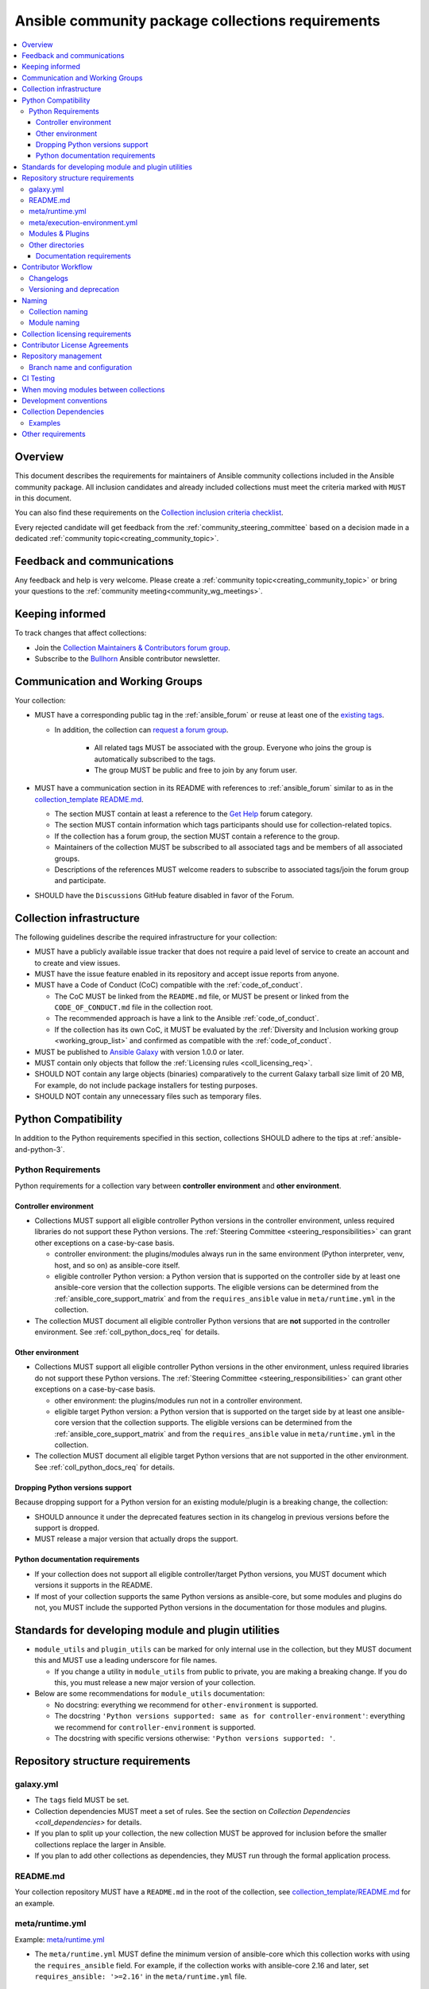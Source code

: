 ..
   THIS DOCUMENT IS OWNED BY THE ANSIBLE COMMUNITY STEERING COMMITTEE. ALL CHANGES MUST BE APPROVED BY THE STEERING COMMITTEE!
   For small changes (fixing typos, language errors, etc.) create a PR and ping @ansible/steering-committee.
   For other changes, create a :ref:`topic<creating_community_topic>` on the Forum to discuss the changes.
   (Creating a draft PR for this file and mentioning it in the community topic is also OK.)

.. _collections_requirements:

**************************************************
Ansible community package collections requirements
**************************************************

.. contents::
    :local:

Overview
========

This document describes the requirements for maintainers of Ansible community collections included in the Ansible community package. All inclusion candidates and already included collections must meet the criteria marked with ``MUST`` in this document.

You can also find these requirements on the `Collection inclusion criteria checklist <https://github.com/ansible-collections/overview/blob/main/collection_checklist.md>`_.

Every rejected candidate will get feedback from the :ref:`community_steering_committee` based on a decision made in a dedicated :ref:`community topic<creating_community_topic>`.

Feedback and communications
==============================

Any feedback and help is very welcome. Please create a :ref:`community topic<creating_community_topic>` or bring your questions to the :ref:`community meeting<community_wg_meetings>`.

Keeping informed
================

To track changes that affect collections:

* Join the `Collection Maintainers & Contributors forum group <https://forum.ansible.com/g/CollectionMaintainer>`_.
* Subscribe to the `Bullhorn <https://docs.ansible.com/ansible/devel/community/communication.html#the-bullhorn>`_ Ansible contributor newsletter.

.. _coll_wg_reqs:

Communication and Working Groups
================================

Your collection:

* MUST have a corresponding public tag in the :ref:`ansible_forum` or reuse at least one of the `existing tags <https://forum.ansible.com/tags>`_.

  * In addition, the collection can `request a forum group <https://docs.ansible.com/ansible/devel/community/communication.html#requesting-a-forum-group>`_.

     * All related tags MUST be associated with the group. Everyone who joins the group is automatically subscribed to the tags.
     * The group MUST be public and free to join by any forum user.

* MUST have a communication section in its README with references to :ref:`ansible_forum` similar to as in the `collection_template README.md <https://github.com/ansible-collections/collection_template#communication>`_.

  * The section MUST contain at least a reference to the `Get Help <https://forum.ansible.com/c/help/6>`_ forum category.
  * The section MUST contain information which tags participants should use for collection-related topics.
  * If the collection has a forum group, the section MUST contain a reference to the group.
  * Maintainers of the collection MUST be subscribed to all associated tags and be members of all associated groups.
  * Descriptions of the references MUST welcome readers to subscribe to associated tags/join the forum group and participate.

* SHOULD have the ``Discussions`` GitHub feature disabled in favor of the Forum.

.. _coll_infrastructure_reqs:

Collection infrastructure
=========================

The following guidelines describe the required infrastructure for your collection:

* MUST have a publicly available issue tracker that does not require a paid level of service to create an account and to create and view issues.
* MUST have the issue feature enabled in its repository and accept issue reports from anyone.
* MUST have a Code of Conduct (CoC) compatible with the :ref:`code_of_conduct`.

  * The CoC MUST be linked from the ``README.md`` file, or MUST be present or linked from the ``CODE_OF_CONDUCT.md`` file in the collection root.
  * The recommended approach is have a link to the Ansible :ref:`code_of_conduct`.
  * If the collection has its own CoC, it MUST be evaluated by the :ref:`Diversity and Inclusion working group <working_group_list>` and confirmed as compatible with the :ref:`code_of_conduct`.

* MUST be published to `Ansible Galaxy <https://galaxy.ansible.com>`_ with version 1.0.0 or later.
* MUST contain only objects that follow the :ref:`Licensing rules <coll_licensing_req>`.
* SHOULD NOT contain any large objects (binaries) comparatively to the current Galaxy tarball size limit of 20 MB, For example, do not include package installers for testing purposes.
* SHOULD NOT contain any unnecessary files such as temporary files.

.. _coll_python_compatibility:

Python Compatibility
====================

In addition to the Python requirements specified in this section, collections SHOULD adhere to the tips at :ref:`ansible-and-python-3`.

.. _coll_python_reqs:

Python Requirements
-------------------

Python requirements for a collection vary between **controller environment** and **other environment**.

.. _coll_controller_req:

Controller environment
~~~~~~~~~~~~~~~~~~~~~~

* Collections MUST support all eligible controller Python versions in the controller environment, unless required libraries do not support these Python versions. The :ref:`Steering Committee <steering_responsibilities>` can grant other exceptions on a case-by-case basis. 

  * controller environment: the plugins/modules always run in the same environment (Python interpreter, venv, host, and so on) as ansible-core itself.
  * eligible controller Python version: a Python version that is supported on the controller side by at least one ansible-core version that the collection supports. The eligible versions can be determined from the :ref:`ansible_core_support_matrix` and from the ``requires_ansible`` value in ``meta/runtime.yml`` in the collection.

* The collection MUST document all eligible controller Python versions that are **not** supported in the controller environment. See :ref:`coll_python_docs_req` for details.

Other environment
~~~~~~~~~~~~~~~~~

* Collections MUST support all eligible controller Python versions in the other environment, unless required libraries do not support these Python versions. The :ref:`Steering Committee <steering_responsibilities>` can grant other exceptions on a case-by-case basis. 

  * other environment: the plugins/modules run not in a controller environment.
  * eligible target Python version: a Python version that is supported on the target side by at least one ansible-core version that the collection supports. The eligible versions can be determined from the :ref:`ansible_core_support_matrix` and from the ``requires_ansible`` value in ``meta/runtime.yml`` in the collection.

* The collection MUST document all eligible target Python versions that are not supported in the other environment. See :ref:`coll_python_docs_req` for details.

Dropping Python versions support
~~~~~~~~~~~~~~~~~~~~~~~~~~~~~~~~

Because dropping support for a Python version for an existing module/plugin is a breaking change, the collection:

* SHOULD announce it under the deprecated features section in its changelog in previous versions before the support is dropped.
* MUST release a major version that actually drops the support.

.. _coll_python_docs_req:

Python documentation requirements
~~~~~~~~~~~~~~~~~~~~~~~~~~~~~~~~~~

* If your collection does not support all eligible controller/target Python versions, you MUST document which versions it supports in the README.
* If most of your collection supports the same Python versions as ansible-core, but some modules and plugins do not, you MUST include the supported Python versions in the documentation for those modules and plugins.

.. _coll_plugin_standards:

Standards for developing module and plugin utilities
====================================================

* ``module_utils`` and ``plugin_utils`` can be marked for only internal use in the collection, but they MUST document this and MUST use a leading underscore for file names.

  * If you change a utility in ``module_utils`` from public to private, you are making a breaking change. If you do this, you must release a new major version of your collection.

* Below are some recommendations for ``module_utils`` documentation:

  * No docstring: everything we recommend for ``other-environment`` is supported.
  * The docstring ``'Python versions supported: same as for controller-environment'``: everything we recommend for ``controller-environment`` is supported.
  * The docstring with specific versions otherwise: ``'Python versions supported: '``.

.. _coll_repo_structure:

Repository structure requirements
==================================

galaxy.yml
----------

* The ``tags`` field MUST be set.
* Collection dependencies MUST meet a set of rules. See the section on `Collection Dependencies <coll_dependencies>` for details.
* If you plan to split up your collection, the new collection MUST be approved for inclusion before the smaller collections replace the larger in Ansible.
* If you plan to add other collections as dependencies, they MUST run through the formal application process.

.. _coll_readme_req:

README.md
---------

Your collection repository MUST have a ``README.md`` in the root of the collection, see `collection_template/README.md <https://github.com/ansible-collections/collection_template/blob/main/README.md>`_ for an example.

meta/runtime.yml
----------------

Example: `meta/runtime.yml <https://github.com/ansible-collections/collection_template/blob/main/meta/runtime.yml>`_

* The ``meta/runtime.yml`` MUST define the minimum version of ansible-core which this collection works with using the ``requires_ansible`` field. For example, if the collection works with ansible-core 2.16 and later, set ``requires_ansible: '>=2.16'`` in the ``meta/runtime.yml`` file.

.. _coll_module-reqs:

meta/execution-environment.yml
------------------------------

If a collection has controller-side Python package and/or system package requirements, to allow easy `execution environment <https://ansible.readthedocs.io/en/latest/getting_started_ee/index.html>`_ building, they SHOULD be listed in corresponding files under the ``meta`` directory, specified in ``meta/execution-environment.yml``, and `verified <https://ansible.readthedocs.io/projects/builder/en/latest/collection_metadata/#when-installing-collections-using-ansible-galaxy>`_.

See the `Collection-level dependencies guide <https://ansible.readthedocs.io/projects/builder/en/latest/collection_metadata/#collection-level-dependencies>`_ for more information and `collection_template/meta <https://github.com/ansible-collections/collection_template/tree/main/meta>` directory content as an example.

Modules & Plugins
------------------

* Collections MUST only use the directories specified below in the ``plugins/`` directory and
  only for the purposes listed:

  :Those recognized by ansible-core: ``doc_fragments``, ``modules``, ``module_utils``, ``terminal``, and those listed in :ref:`working_with_plugins`. This list can be verified by looking at the last element of the package argument of each ``*_loader`` in https://github.com/ansible/ansible/blob/devel/lib/ansible/plugins/loader.py#L1126
  :plugin_utils: For shared code which is only used controller-side, not in modules.
  :sub_plugins: For other plugins that are managed by plugins inside of collections instead of ansible-core.  We use a subfolder so there aren't conflicts when ansible-core adds new plugin types.

  The core team (which maintains ansible-core) has committed not to use these directories for
  anything which would conflict with the uses specified here.

Other directories
-----------------

* Collections MUST not use files outside ``meta/``, ``plugins/``, ``roles/`` and ``playbooks/`` in any plugin, role, or playbook that can be called by FQCN, used from other collections, or used from user playbooks and roles.

  * A collection MUST work if every file or directory is deleted from the installed collection except those four directories and their contents.
  * Internal plugins, roles and playbooks (artifacts used only in testing, or only to release the collection, or only for some other internal purpose and not used externally) are exempt from this rule and may rely on files in other directories.

.. _coll_docs_structure_reqs:

Documentation requirements
~~~~~~~~~~~~~~~~~~~~~~~~~~~

Collections:

* ``MUST`` use :ref:`links and formatting macros <linking-and-other-format-macros-within-module-documentation>`.
* ``SHOULD`` have contributor guidelines in the ``CONTRIBUTING.md`` or ``README.md`` file.

All modules and plugins:

* ``MUST`` include a :ref:`DOCUMENTATION <documentation-block>` block.
* ``MUST`` include an :ref:`EXAMPLES <examples-block>` block (except where not relevant for the plugin type).
* ``MUST`` use FQCNs when referring to modules, plugins and documentation fragments inside and outside the collection including ``ansible.builtin.`` for ansible-core.
* ``MUST`` include a :ref:`RETURN <return-block>` block for modules and other plugins that return data.
* ``MUST`` include the ``version_added`` field when adding new content to an existing collection for entities that support it, for example, for modules, plugins, options, return values, and attributes.

  * You do not have to add ``version_added`` when creating a new collection before its first release.
  * The ``version_added`` field for objects in a collection MUST refer to the version of the collection in which the options were added -- ``NOT`` the version of Ansible or ansible-core.
  
    * If, for some reason, you need to specify version numbers of Ansible or another collection, you ``MUST`` also provide ``version_added_collection: collection_name``. We strongly recommend to ``NOT`` do this.

.. _coll_workflow:

Contributor Workflow
====================

.. _coll_changlogs_req:

Changelogs
----------

* Collections MUST include a changelog in the `correct format <https://ansible.readthedocs.io/projects/antsibull-changelog/changelog.yaml-format/>`_.

  #. You can generate or check changelogs using `antsibull-changelog <https://github.com/ansible-community/antsibull-changelog>`_ (`documentation <https://ansible.readthedocs.io/projects/antsibull-changelog/changelogs/>`_), which provides consistency for changelogs across collections included in the ``ansible`` package.

.. _coll_versioning_req:

Versioning and deprecation
--------------------------

* Collections MUST adhere to the `Semantic versioning conventions <https://semver.org/>`_:

  * MUST have this information in its ``README.md`` file in the collection root directory.
  * SHOULD have this information in its contributor and maintainer documentation.
  * MUST have changelog entries under correct categories (``Major changes``, ``Minor changes``, ``Bugfixes``, and so on).

* Collections MUST preserve backward compatibility:

  * To preserve backward compatibility for users, every Ansible minor version series (x.Y.z) will keep the major version of a collection constant.

    * For example, if Ansible 3.0.0 includes ``community.general`` 2.2.0, then each 3.Y.z (3.1.z, 3.2.z, and so on) release will include the latest ``community.general`` 2.y.z release available at build time.
    * Ansible 3.y.z will **never** include a ``community.general`` 3.y.z release, even if it is available.
    * Major collection version changes will be included in the next Ansible major release (4.0.0 in this example).
    * Therefore, ensure that the current major release of your collection included in 3.0.0 receives at least bugfixes as long as new 3.Y.Z releases are produced.
  * Since new minor releases are included, you can include new features, modules and plugins. You MUST make sure that you DO NOT break backward compatibility! This means in particular:

    * You can fix bugs in ``patch releases``, but you MUST NOT add new features or deprecate things.
    * You can add new features and deprecate things in ``minor releases`` but you MUST NOT remove things or change the behavior of existing features.
    * You can only remove things or make breaking changes in ``major releases``.
    * See `semantic versioning <https://semver.org/>`_ for more information.

  * We recommend that you ensure if a deprecation is added in a collection version that is included in Ansible 3.y.z, the removal itself will only happen in a collection version included in Ansible 5.0.0 or later, but not in a collection version included in Ansible 4.0.0.

* The collection SHOULD make its policy of releasing and deprecation available to contributors and users in some way, for example, in its README or pinned issue. See `the announcement in community.general <https://github.com/ansible-collections/community.general/issues/582>`_ as an example.

.. _ coll_naming_req:

Naming
======

Collection naming
-----------------

When choosing a name for a brand new namespace:

* Take into consideration the `Namespace limitations <https://galaxy.ansible.com/docs/contributing/namespaces.html#galaxy-namespace-limitations>`_ which list requirements for namespaces in Galaxy.
* If the namespace does not exit yet and is not occupied by anybody else, submit a `namespace request <https://github.com/ansible/galaxy/issues/new/choose>`_ to have it created for you.

Naming recommendations:

* For collections under the ``ansible-collections`` GitHub organization the repository SHOULD be named ``NAMESPACE.COLLECTION``.
* For collections created for working with a particular entity, they should contain the entity name, for example ``community.mysql``.
* For corporate maintained collections, the repository can be named ``COMPANY_NAME.PRODUCT_NAME``, for example ``ibm.db2``.
* Avoid FQCN/repository names:

  * which are unnecessarily long: try to make it compact but clear.
  * contain the same words / collocations in ``NAMESPACE`` and ``COLLECTION`` parts, for example ``my_system.my_system``.

.. note::

  If you plan to get your collection certified on **Red Hat Automation Hub**, please consult with Red Hat Partner Engineering through ``ansiblepartners@redhat.com`` to ensure collection naming compatibility between the community collection on **Galaxy** and the certified collection.

.. _coll_module_name_req:

Module naming
-------------

* Modules that only gather and return information MUST be named ``<something>_info``.
* Modules that gather and return ``ansible_facts`` MUST be named ``<something>_facts`` and MUST NOT return anything but facts.

For more information, refer to the :ref:`Developing modules guidelines <creating-an-info-or-a-facts-module>`.

.. _coll_licensing_req:

Collection licensing requirements
===================================

These guidelines are the policy for inclusion in the Ansible package and are in addition to any licensing and legal concerns that may otherwise affect your code.

.. note::

  The guidelines below are more restrictive than strictly necessary. We will try to add a larger list of acceptable licenses once we have approval from Red Hat Legal.

There are several types of content in collections which licensing has to address in different ways.

* The content that MUST be licensed with a free software license that is **compatible with** the `GPL-3.0-or-later <https://www.gnu.org/licenses/gpl-3.0-standalone.html>`_:

  * The ``modules/`` directory content.
  * The ``module_utils/`` directory content: ansible-core typically uses the `BSD-2-clause <https://opensource.org/licenses/BSD-2-Clause>`_ license to allow third-party modules to use the ``module_utils`` in cases when those third-party modules have licenses that are incompatible with the GPLv3. Please consider this use case when licensing your own ``module_utils``.
  * Code outside ``plugins/``: if it DOES NOT import code licensed under ``GPL-3.0-or-later`` it may be licensed under another license compatible with ``GPL-3.0-or-later``.
  * Non-code content.
  * To be allowed, the license MUST be considered open source and compatible with ``GPL-3.0-or-later`` on **both**:

    * The `gnu.org license list <https://www.gnu.org/licenses/license-list.html#GPLCompatibleLicenses>`_.
    * The `Debian Free Software Guidelines <https://wiki.debian.org/DFSGLicenses>`_.

* The content that MUST be licensed with the `GPL-3.0-or-later <https://www.gnu.org/licenses/gpl-3.0-standalone.html>`_:

  * All other code in the ``plugins/`` directory except code under the ``modules/`` and ``module_utils/`` directories (see above): these plugins are run inside of the Ansible controller process which is licensed under the ``GPL-3.0-or-later`` and often must import code from the controller. For these reasons, ``GPL-3.0-or-later`` MUST be used.
  * Code outside ``plugins/``: if it imports any other code that is licensed under ``GPL-3.0-or-later``. Note that this applies in particular to unit tests that often import code from ansible-core, ``plugins/``, ``module_utils/``, or ``modules/``, and such code is often licensed under ``GPL-3.0-or-later``.


Contributor License Agreements
==============================

Collections MUST NOT require community contributors to sign any type of
contributor license agreement (CLA) other than the
`Developer Certificate of Origin <https://developercertificate.org/>`_
or similar agreements that only require confirming the provenance of contributions.
This requirement seeks to preserve the community's ownership over its contributions,
prevent unwelcome licensing changes that can occur when one entity
owns the copyrights for an entire project,
and lower barriers to contribution.

.. _coll_repo_management:

Repository management
=====================

* Every collection MUST have a public git repository.
* Releases of the collection MUST be tagged in its repository.

  * The ``git`` utility with the ``tag`` argument MUST be used to tag the releases.
  * The tag name MUST exactly match the Galaxy version number.
  * Tag names MAY have a ``v`` prefix.
  * Tag names MUST have a consistent format from release to release.

* Collection artifacts released to Galaxy MUST be built from the sources that are tagged in the collection's git repository as that release.

  * Any changes made during the build process MUST be clearly documented so the collection artifact can be reproduced.

.. _coll_branch_config:

Branch name and configuration
-----------------------------

.. note::

  This subsection is **only** for repositories under `ansible-collections <https://github.com/ansible-collections>`_! Other collection repositories can also follow these guidelines, but do not have to.

* All new repositories MUST have ``main`` as the default branch.
* Pull Requests settings MUST disallow ``merge commits``.
* The following branch protection rules that MUST be enabled for all release branches:

  * ``Require linear history``
  * ``Do not allow bypassing the above settings``

.. _coll_ci_tests:

CI Testing
===========

.. note::

  You can copy the free-to-use `GitHub action workflow file <https://github.com/ansible-collections/collection_template/blob/main/.github/workflows/ansible-test.yml>`_ from the `collection_template <https://github.com/ansible-collections/collection_template/>`_ repository to the ``.github/workflows`` directory in your collection to set up testing through GitHub actions. The workflow covers all the requirements below.

  Add new `ansible-core` versions in a timely manner and consider dropping support and testing against its EOL versions and versions your collection does not support.

  If your collection repository is under the ``ansible-collections`` GitHub organization, please keep in mind that the number of testing jobs is limited and shared across all the collections in the organization. Therefore, focusing on good test coverage of your collection, please avoid testing against unnecessary entities such as ``ansible-core`` EOL versions that your collection does not support.

To receive important announcements that can affect the collections (for example, testing), collection maintainers SHOULD:

* Subscribe to the `news-for-maintainers <https://github.com/ansible-collections/news-for-maintainers>`_ repository.
* Join the `Collection Maintainers & Contributors <https://forum.ansible.com/g/CollectionMaintainer>`_ forum group.

* You MUST run the ``ansible-test sanity`` command from the `latest stable ansible-base/ansible-core branch <https://github.com/ansible/ansible/branches/all?query=stable->`_.

  * Collections MUST run an equivalent of the ``ansible-test sanity --docker`` command.

    * If they do not use ``--docker``, they must make sure that all tests run, in particular the compile and import tests (which should run for all :ref:`supported Python versions <ansible-and-python-3>`).
    * Collections can choose to skip certain Python versions that they explicitly do not support; this needs to be documented in ``README.md`` and in every module and plugin (hint: use a docs fragment). However, we strongly recommend you follow the :ref:`Ansible Python Compatibility <ansible-and-python-3>` section for more details.

* You SHOULD *additionally* run ``ansible-test sanity`` from the ansible/ansible ``devel`` branch so that you find out about new linting requirements earlier.
* The sanity tests MUST pass.

  * You SHOULD avoid adding entries to the ``test/sanity/ignore*.txt`` files to get your tests to pass but it is allowed except in cases listed below.
  * You MUST NOT ignore the following validations. They MUST be fixed and removed from the files before approval:
      * ``validate-modules:doc-choices-do-not-match-spec``
      * ``validate-modules:doc-default-does-not-match-spec``
      * ``validate-modules:doc-missing-type``
      * ``validate-modules:doc-required-mismatch``
      * ``validate-modules:mutually_exclusive-unknown``
      * ``validate-modules:no-log-needed`` (use ``no_log=False`` in the argument spec to flag false positives!)
      * ``validate-modules:nonexistent-parameter-documented``
      * ``validate-modules:parameter-list-no-elements``
      * ``validate-modules:parameter-type-not-in-doc``

  * The following validations MUST not be ignored except in specific circumstances:
      * ``validate-modules:undocumented-parameter``: this MUST only be ignored in one of these two cases:

        1. A dangerous module parameter has been deprecated or removed, and code is present to inform the user that they should not use this specific parameter anymore or that it stopped working intentionally.
        2. Module parameters are only used to pass in data from an accompanying action plugin.

  * All entries in ``ignore-*.txt`` files MUST have a justification in a comment in the files for each entry. For example ``plugins/modules/docker_container.py use-argspec-type-path # uses colon-separated paths, can't use type=path``.

* You MUST run CI against each of the "major versions" (2.14, 2.16, 2.17, etc) of ``ansible-core`` that the collection supports. (Usually the ``HEAD`` of the stable-xxx branches.)
* All CI tests MUST run against every pull request and SHOULD pass before merge.
* At least sanity tests MUST run against a commit that releases the collection; if they do not pass, the collection will NOT be released.

  - If the collection has integration/unit tests, they SHOULD run too; if they do not pass, the errors SHOULD be analyzed to decide whether they should block the release or not.
* All CI tests MUST run regularly (nightly, or at least once per week) to ensure that repositories without regular commits are tested against the latest version of ansible-test from each ansible-core version tested. The results from the regular CI runs MUST be checked regularly.

All of the above can be achieved by using the `GitHub Action template <https://github.com/ansible-collections/collection_template/tree/main/.github/workflows>`_.

To learn how to add tests to your collection, see:

* :ref:`collection_integration_tests`
* :ref:`collection_unit_tests`

.. _coll_migrating_reqs:

When moving modules between collections
=======================================

See :ref:`Migrating content to a different collection <migrate_to_collection>` for complete details.

.. _coll_development_conventions:

Development conventions
=======================

All modules in your collection:

* MUST satisfy all the requirements listed in the :ref:`module_dev_conventions`.
* MUST satisfy the concept of :ref:`idempotency <term-Idempotency>`: if a module repeatedly runs with the same set of inputs, it will not make any changes on the system.
* MUST NOT query information using special ``state`` option values like ``get``, ``list``, ``query``, or ``info`` -
  create new ``_info`` or ``_facts`` modules instead (for more information, refer to the :ref:`Developing modules guidelines <creating-an-info-or-a-facts-module>`).
* ``check_mode`` MUST be supported by all ``*_info`` and ``*_facts`` modules (for more information, refer to the :ref:`Development conventions <#following-ansible-conventions>`).

.. _coll_dependencies:

Collection Dependencies
=======================

**Notation:** if foo.bar has a dependency on baz.bam, we say that baz.bam is the collection *depended on*, and foo.bar is the *dependent collection*.

* The collection MUST NOT depend on collections not included in the ``ansible`` package.
* Collection dependencies MUST be published on Galaxy.
* Collection dependencies MUST have a lower bound on the version which is at least 1.0.0.

  * This means that all collection dependencies have to specify lower bounds on the versions, and these lower bounds should be stable releases, and not versions of the form 0.x.y.
  * When creating new collections where collection dependencies are also under development, you need to watch out since Galaxy checks whether dependencies exist in the required versions:

    #. Assume that ``foo.bar`` depends on ``foo.baz``.
    #. First release ``foo.baz`` as 1.0.0.
    #. Then modify ``foo.bar``'s ``galaxy.yml`` to specify ``'>=1.0.0'`` for ``foo.baz``.
    #. Finally release ``foo.bar`` as 1.0.0.

* The dependencies between collections included in Ansible MUST be valid. If a dependency is violated, the involved collections MUST be pinned so that all dependencies are valid again. This means that the version numbers from the previous release are kept or only partially incremented so that the resulting set of versions has no invalid dependencies.

* If a collection has a too strict dependency for a longer time, and forces another collection depended on to be held back, that collection will be removed from the next major Ansible release. What "longer time" means depends on when the next Ansible major release happens. If a dependent collection prevents a new major version of a collection it depends on to be included in the next major Ansible release, the dependent collection will be removed from that major release to avoid blocking the collection being depended on.

* We strongly suggest that collections also test against the ``main`` branches of their dependencies to ensure that incompatibilities with future releases of these are detected as early as possible and can be resolved in time to avoid such problems. Collections depending on other collections must understand that they bear the risk of being removed when they do not ensure compatibility with the latest releases of their dependencies.

* Collections included in Ansible MUST NOT depend on other collections except if they satisfy one of the following cases:

  #. They have a loose dependency on one (or more) major versions of other collections included in Ansible. For example, ``ansible.netcommon: >=1.0.0``, or ``ansible.netcommon: >=2.0.0, <3.0.0``. In case a collection depends on releases of a new major version outside of this version range that will be included in the next major Ansible release, the dependent collection will be removed from the next major Ansible release. The cut-off date for this is feature freeze.
  #. They are explicitly being allowed to do so by the Steering Committee.

Examples
--------

#. ``community.foo 1.2.0`` has a dependency on ``community.bar >= 1.0.0, < 1.3.0``.

   * Now ``community.bar`` creates a new release ``1.3.0``. When ``community.foo`` does not create a new release with a relaxed dependency, we have to include ``community.bar 1.2.x`` in the next Ansible release despite ``1.3.0`` being available.
   * If ``community.foo`` does not relax its dependency on ``community.bar`` for some time, ``community.foo`` will be removed from the next Ansible major release.
   * Unfortunately ``community.bar`` has to stay at ``1.2.x`` until either ``community.foo`` is removed (in the next major release), or loosens its requirements so that newer ``community.bar 1.3.z`` releases can be included.

#. ``community.foonetwork`` depends on ``ansible.netcommon >= 2.0.0, <3.0.0``.

   * ``ansible.netcommon 4.0.0`` is released during this major Ansible release cycle.
   * ``community.foonetwork`` either releases a new version before feature freeze of the next major Ansible release that allows depending on all ``ansible.netcommon 4.x.y`` releases, or it will be removed from the next major Ansible release.

Other requirements
===================

* After content is moved out of another currently included collection such as ``community.general`` or ``community.network`` OR a new collection satisfies all the requirements, see `Adding a new collection <https://github.com/ansible-community/ansible-build-data/#adding-a-new-collection>`_ in the `ansible-build-data repository <https://github.com/ansible-community/ansible-build-data/>`_'s README.
* :ref:`The Steering Committee <steering_responsibilities>` can reject a collection inclusion request or exclude a collection from the Ansible package even if the collection satisfies the requirements listed in this document. See the :ref:`Collection inclusion request workflow<steering_inclusion>` for details.

.. seealso::

   :ref:`developing_collections_path`
       A consistent overview of the Ansible collection creator journey
